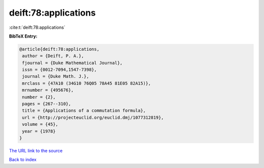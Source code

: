 deift:78:applications
=====================

:cite:t:`deift:78:applications`

**BibTeX Entry:**

.. code-block:: bibtex

   @article{deift:78:applications,
    author = {Deift, P. A.},
    fjournal = {Duke Mathematical Journal},
    issn = {0012-7094,1547-7398},
    journal = {Duke Math. J.},
    mrclass = {47A10 (34G10 76Q05 78A45 81E05 82A15)},
    mrnumber = {495676},
    number = {2},
    pages = {267--310},
    title = {Applications of a commutation formula},
    url = {http://projecteuclid.org/euclid.dmj/1077312819},
    volume = {45},
    year = {1978}
   }
`The URL link to the source <ttp://projecteuclid.org/euclid.dmj/1077312819}>`_


`Back to index <../By-Cite-Keys.html>`_
